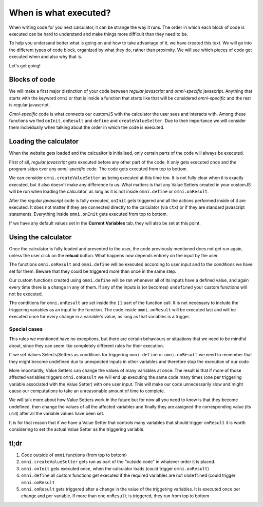 .. _orderOfExecution:
When is what executed?
======================

When writing code for you next calculator, it can be strange the way it runs. The order in which each block of code is executed can be hard to understand and make things more difficult than they need to be. 

To help you undersand better what is going on and how to take advantage of it, we have created this text. We will go into the different types of code block, organized by what they do, rather than proximity. We will see which pieces of code get executed when and also why that is. 

Let's get going!

Blocks of code
--------------

We will make a first major distinction of your code between *regular javascript* and *omni-specific* javascript. Anything that starts with the keyword ``omni`` or that is inside a function that starts like that will be considered 
*omni-specific* and the rest is regular javascript.

*Omni-specific* code is what connects our customJS with the calculator the user sees and interacts with. Among these functions we find ``onInit``, ``onResult`` and ``define`` and ``createValueSetter``. Due to their importance we will consider them individually when talking about the order in which the code is executed.

Loading the calculator
----------------------

When the website gets loaded and the calcualtor is initialised, only certain parts of the code will always be executed.

First of all, *regular javascript* gets executed before any other part of the code. It only gets executed once and the program skips over any *omni-specific* code. The code gets executed from top to bottom.

.. note:
  When working on BB the calculator gets initialised twice, that means all the actions we mention in this section are performed twice. In the website this does not happen and the calculator is only loaded once.


We can consider ``omni.createValueSetter`` as being executed at this time too. It is not fully clear when it is exactly executed, but it also doesn't make any difference to us. What matters is that any Value Setters created in your customJS will be run when loading the calculator, as long as it is not inside ``omni.define`` or ``omni.onResult``.

After the *regular javascript* code is fully executed, ``onInit`` gets triggered and all the actions performed inside of it are executed. It does not matter if they are connected directly to the calculator (via ``ctx``) or if they are standard javascript statements. Everything inside ``omni.onInit`` gets executed from top to bottom.

If we have any default values set in the  **Current Variables** tab, they will also be set at this point.

.. warning:
  When we set default values in our variables, certain behaviours can be triggered. ``omni.define`` and ``omni.onResult`` will be run if the required variables have been given default values.


Using the calculator
--------------------

Once the calculator is fully loaded and presented to the user, the code previously mentioned does not get run again, unless the user click on the **reload** button. What happens now depends entirely on the input by the user. 

The functions ``omni.onResult`` and ``omni.define`` will be executed according to user input and to the conditions we have set for them. Beware that they could be triggered more than once in the same step.

Our custom functions created using ``omni.define`` will be ran whenever all of its inputs have a defined value, and again every time there is a change in any of them. If any of the inputs is (or becomes) ``undefined`` your custom functions will not be executed.

.. warning:
  For ``omni.define`` functions, make sure you have set the same number of inputs with the same names both in customJS and in the **Equations** tab.

The conditions for ``omni.onResult`` are set inside the ``[]`` part of the function call. It is not necessary to include the triggering variables as an input to the function. The code inside ``omni.onResult`` will be executed last and will be executed once for every change in a variable's value, as long as that variables is a trigger.


.. note:
  If the conditions for both ``omni.define`` and ``omni.onResult`` are fulfilled, ``omni.define`` will be executed first. ``omni.onResult`` is always the last part of customJS to be executed.

  If there are several ``omni.onResult`` statements in your code, and more than one is triggered by a given state of the calculator, they will be executed from top to bottom.

Special cases
.............

This rules we mentioned have no exceptions, but there are certain behaviours or situations that we need to be mindful about, since they can seem like completely different rules for their execution.

If we set Values Selects/Setters as conditions for triggering ``omni.define`` or ``omni.onResult`` we need to remember that they might become undefined due to unexpected inputs in other variables and therefore stop the execution of our code. 

More importantly, Value Setters can change the values of many variables at once. The result is that if more of those affected variables triggers ``omni.onResult`` we will end up executing the same code many times (one per triggering variable associated with the Value Setter) with one user input. This will make our code unnecessarily slow and might cause our computations to take an unreasonable amount of time to complete.

.. You can learn more about :ref:`how Value Setters work<_vSetterBEhaviour>` 

We will talk more about how Value Setters work in the future but for now all you need to know is that they become undefined, then change the values of all the affected variables and finally they are assigned the corresponding value (its ``uid``) after all the variable values have been set.

It is for that reason that if we have a Value Setter that controls many variables that should trigger ``onResult`` it is worth considering to set the actual Value Setter as the triggering variable.

tl;dr
-----

#. Code outside of ``omni`` functions (from top to bottom)
#. ``omni.createValueSetter`` gets run as part of the "outside code" in whatever order it is placed.
#. ``omni.onInit`` gets executed once, when the calculator loads (could trigger ``omni.onResult``)
#. ``omni.define`` all custom functions get executed if the required variables are not ``undefined`` (could trigger ``omni.onResult``
#. ``omni.onResult`` gets triggered after a change in the value of the triggering variables. It is executed once per change and per variable. If more than one ``onResult`` is triggered, they run from top to bottom

.. tip:
  We have created a calculator to showcase the order of execution. You can check it out as `[docs] Execution Order unpublishedDocs <https://bb.omnicalculator.com/#/calculators/2046>`__ . Simpy bring up the Developer Tools in you r browser and check the order in which the ``console.log`` output is presented.
